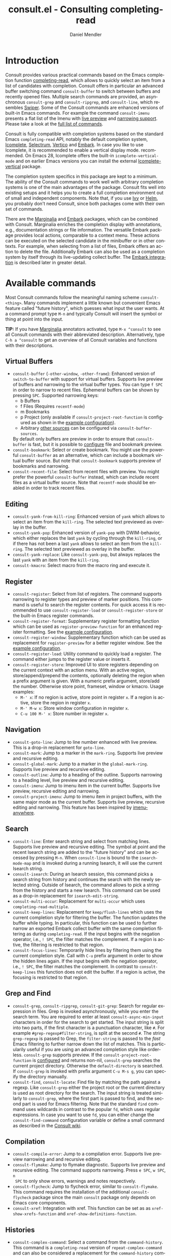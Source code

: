 #+title: consult.el - Consulting completing-read
#+author: Daniel Mendler
#+language: en
#+export_file_name: consult.texi
#+texinfo_dir_category: Emacs
#+texinfo_dir_title: Consult: (consult).
#+texinfo_dir_desc: Useful commands built on completing-read.

#+html: <a href="http://elpa.gnu.org/packages/consult.html"><img alt="GNU ELPA" src="https://elpa.gnu.org/packages/consult.svg"/></a>
#+html: <a href="http://elpa.gnu.org/devel/consult.html"><img alt="GNU-devel ELPA" src="https://elpa.gnu.org/devel/consult.svg"/></a>
#+html: <a href="https://melpa.org/#/consult"><img alt="MELPA" src="https://melpa.org/packages/consult-badge.svg"/></a>
#+html: <a href="https://stable.melpa.org/#/consult"><img alt="MELPA Stable" src="https://stable.melpa.org/packages/consult-badge.svg"/></a>

* Introduction
  :properties:
  :description: Why Consult?
  :end:
#+cindex: introduction

Consult provides various practical commands based on the Emacs completion
function [[https://www.gnu.org/software/emacs/manual/html_node/elisp/Minibuffer-Completion.html][completing-read]], which allows to quickly select an item from a list of
candidates with completion. Consult offers in particular an advanced buffer
switching command =consult-buffer= to switch between buffers and recently opened
files. Multiple search commands are provided, an asynchronous =consult-grep= and
=consult-ripgrep=, and =consult-line=, which resembles [[https://github.com/abo-abo/swiper#swiper][Swiper]]. Some of the
Consult commands are enhanced versions of built-in Emacs commands. For example
the command =consult-imenu= presents a flat list of the Imenu with [[#live-previews][live preview]]
and [[#narrowing-and-grouping][narrowing support]]. Please take a look at the [[#available-commands][full list of commands]].

Consult is fully compatible with completion systems based on the standard Emacs
=completing-read= API, notably the default completion system, [[https://www.gnu.org/software/emacs/manual/html_node/emacs/Icomplete.html][Icomplete]],
[[https://github.com/raxod502/selectrum][Selectrum]], [[https://github.com/minad/vertico][Vertico]] and [[https://github.com/oantolin/embark/][Embark]]. In case you like to use Icomplete, it is
recommended to enable a vertical display mode. recommended. On Emacs 28,
Icomplete offers the built-in =icomplete-vertical-mode= and on earlier Emacs
versions you can install the external [[https://github.com/oantolin/icomplete-vertical][Icomplete-vertical]] package.

The completion system specifics in this package are kept to a minimum. The
ability of the Consult commands to work well with arbitrary completion systems
is one of the main advantages of the package. Consult fits well into existing
setups and it helps you to create a full completion environment out of small and
independent components. Note that, if you use [[https://github.com/abo-abo/swiper#ivy][Ivy]] or [[https://github.com/emacs-helm/helm][Helm]], you probably don't
need Consult, since both packages come with their own set of commands.

There are the [[https://github.com/minad/marginalia/][Marginalia]] and [[https://github.com/oantolin/embark/][Embark]] packages, which can be combined with
Consult. Marginalia enriches the completion display with annotations, e.g.,
documentation strings or file information. The versatile Embark package provides
local actions, comparable to a context menu. These actions can be executed on
the selected candidate in the minibuffer or in other contexts. For example, when
selecting from a list of files, Embark offers an action to delete the file.
Additionally Embark can also be used as a completion system by itself through
its live-updating collect buffer. The [[#embark-integration][Embark integration]] is described later in
greater detail.

** Screenshots                                                     :noexport:

#+caption: consult-grep
[[https://github.com/minad/consult/blob/main/images/consult-grep.gif?raw=true]]
Fig. 1: Command =consult-git-grep=

#+caption: consult-imenu
[[https://github.com/minad/consult/blob/main/images/consult-imenu.png?raw=true]]
Fig. 2: Command =consult-imenu=

#+caption: consult-line
[[https://github.com/minad/consult/blob/main/images/consult-line.png?raw=true]]
Fig. 3: Command =consult-line=

* Available commands
  :properties:
  :custom_id: available-commands
  :description: Navigation, search, editing commands and more
  :end:
#+cindex: commands

Most Consult commands follow the meaningful naming scheme =consult-<thing>=.
Many commands implement a little known but convenient Emacs feature called
"future history", which guesses what input the user wants. At a command prompt
type =M-n= and typically Consult will insert the symbol or thing at point into
the input.

*TIP:* If you have [[https://github.com/minad/marginalia][Marginalia]] annotators activated, type =M-x ^consult= to see
all Consult commands with their abbreviated description. Alternatively, type
=C-h a ^consult= to get an overview of all Consult variables and functions with
their descriptions.

** Virtual Buffers
   :properties:
   :description: Buffers, bookmarks and recent files
   :end:
 #+cindex: virtual buffers

 #+findex: consult-buffer
 #+findex: consult-buffer-other-window
 #+findex: consult-buffer-other-frame
 #+findex: consult-recent-file
 #+findex: consult-bookmark
 - =consult-buffer= (=-other-window=, =-other-frame=): Enhanced version
   of =switch-to-buffer= with support for virtual buffers. Supports live preview
   of buffers and narrowing to the virtual buffer types. You can type =f SPC= in
   order to narrow to recent files. Ephemeral buffers can be shown by pressing
   =SPC=. Supported narrowing keys:
   - b Buffers
   - f Files (Requires =recentf-mode=)
   - m Bookmarks
   - p Project (only available if =consult-project-root-function= is
     configured as shown in the [[#use-package-example][example configuration]]).
   - Arbitrary [[#multiple-sources][other sources]] can be configured via =consult-buffer-sources=.
   By default only buffers are preview in order to ensure that =consult-buffer=
   is fast, but it is possible to [[#multiple-sources][configure]] file and bookmark preview.
 - =consult-bookmark=: Select or create bookmark. You might use the
   powerful =consult-buffer= as an alternative, which can include a bookmark
   virtual buffer source. But note that =consult-bookmark= supports preview of
   bookmarks and narrowing.
 - =consult-recent-file=: Select from recent files with preview.
   You might prefer the powerful =consult-buffer= instead, which can include
   recent files as a virtual buffer source. Note that =recentf-mode= should be
   enabled in order to track recent files.

** Editing
   :properties:
   :description: Commands useful for editing
   :end:
 #+cindex: editing

 #+findex: consult-yank-pop
 #+findex: consult-yank-from-kill-ring
 #+findex: consult-yank-replace
 #+findex: consult-kmacro
 - =consult-yank-from-kill-ring=: Enhanced version of =yank= which allows
   to select an item from the =kill-ring=. The selected text previewed as overlay
   in the buffer.
 - =consult-yank-pop=: Enhanced version of =yank-pop= with DWIM-behavior, which
   either replaces the last =yank= by cycling through the =kill-ring=, or if
   there has not been a last =yank= allows to select an item from the
   =kill-ring=. The selected text previewed as overlay in the buffer.
 - =consult-yank-replace=: Like =consult-yank-pop=, but always replaces the last
   =yank= with an item from the =kill-ring=.
 - =consult-kmacro=: Select macro from the macro ring and execute it.

** Register
   :properties:
   :description: Searching through registers and fast access
   :end:
 #+cindex: register

 #+findex: consult-register
 #+findex: consult-register-load
 #+findex: consult-register-store
 #+findex: consult-register-format
 #+findex: consult-register-window
 - =consult-register=: Select from list of registers. The command
   supports narrowing to register types and preview of marker positions. This
   command is useful to search the register contents. For quick access it is
   recommended to use =consult-register-load= or =consult-register-store= or the
   built-in Emacs register commands.
 - =consult-register-format=: Supplementary register formatting function which can be
   used as =register-preview-function= for an enhanced register formatting. See
   the [[#use-package-example][example configuration]].
 - =consult-register-window=: Supplementary function which can be used
   as replacement for =register-preview= for a better register window. See the
   [[#use-package-example][example configuration]].
 - =consult-register-load=: Utility command to quickly load a register.
   The command either jumps to the register value or inserts it.
 - =consult-register-store=: Improved UI to store registers depending on the current
   context with an action menu. With an active region, store/append/prepend the
   contents, optionally deleting the region when a prefix argument is given.
   With a numeric prefix argument, store/add the number. Otherwise store point,
   frameset, window or kmacro. Usage examples:
   * =M-' x=: If no region is active, store point in register =x=.
     If a region is active, store the region in register =x=.
   * =M-' M-w x=: Store window configuration in register =x=.
   * =C-u 100 M-' x=: Store number in register =x=.

** Navigation
   :properties:
   :description: Mark rings, outlines and imenu
   :end:
 #+cindex: navigation

 #+findex: consult-goto-line
 #+findex: consult-mark
 #+findex: consult-global-mark
 #+findex: consult-outline
 #+findex: consult-imenu
 #+findex: consult-project-imenu
 - =consult-goto-line=: Jump to line number enhanced with live preview.
   This is a drop-in replacement for =goto-line=.
 - =consult-mark=: Jump to a marker in the =mark-ring=. Supports live
   preview and recursive editing.
 - =consult-global-mark=: Jump to a marker in the =global-mark-ring=.
   Supports live preview and recursive editing.
 - =consult-outline=: Jump to a heading of the outline. Supports narrowing
   to a heading level, live preview and recursive editing.
 - =consult-imenu=: Jump to imenu item in the current buffer. Supports
   live preview, recursive editing and narrowing.
 - =consult-project-imenu=: Jump to imenu item in project buffers, with
   the same major mode as the current buffer. Supports live preview,
   recursive editing and narrowing. This feature has been inspired by
   [[https://github.com/vspinu/imenu-anywhere][imenu-anywhere]].

** Search
   :properties:
   :description: Line search, grep and file search
   :end:
 #+cindex: search

 #+findex: consult-line
 #+findex: consult-multi-occur
 #+findex: consult-keep-lines
 #+findex: consult-focus-lines
 #+findex: consult-isearch
 - =consult-line=: Enter search string and select from matching lines.
   Supports live preview and recursive editing. The symbol at point and the
   recent Isearch string are added to the "future history" and can be accessed
   by pressing =M-n=. When =consult-line= is bound to the =isearch-mode-map= and
   is invoked during a running Isearch, it will use the current Isearch string.
 - =consult-isearch=: During an Isearch session, this command picks a
   search string from history and continues the search with the newly selected
   string. Outside of Isearch, the command allows to pick a string from the
   history and starts a new Isearch. This command can be used as a drop-in
   replacement for =isearch-edit-string=.
 - =consult-multi-occur=: Replacement for =multi-occur= which uses
   =completing-read-multiple=.
 - =consult-keep-lines=: Replacement for =keep/flush-lines=
   which uses the current completion style for filtering the buffer. The
   function updates the buffer while typing. In particular, this function can be
   used to further narrow an exported Embark collect buffer with the same
   completion filtering as during =completing-read=. If the input begins with
   the negation operator, i.e., ~! SPC~, the filter matches the complement. If a
   region is active, the filtering is restricted to that region.
 - =consult-focus-lines=: Temporarily hide lines by filtering them using the current
   completion style. Call with =C-u= prefix argument in order to show the hidden
   lines again. If the input begins with the negation operator, i.e., ~! SPC~,
   the filter matches the complement. In contrast to =consult-keep-lines= this
   function does not edit the buffer. If a region is active, the focusing is
   restricted to that region.

** Grep and Find
   :properties:
   :description: Searching through the filesystem
   :end:
 #+cindex: grep
 #+cindex: find
 #+cindex: locate

 #+findex: consult-grep
 #+findex: consult-ripgrep
 #+findex: consult-git-grep
 #+findex: consult-find
 #+findex: consult-locate
 - =consult-grep=, =consult-ripgrep=, =consult-git-grep=: Search for
   regular expression in files. Grep is invoked asynchronously, while you enter
   the search term. You are required to enter at least =consult-async-min-input=
   characters in order for the search to get started. The input string is split
   into two parts, if the first character is a punctuation character, like =#=.
   For example =#grep-regexp#filter-string=, is split at the second =#=. The
   string =grep-regexp= is passed to Grep, the =filter-string= is passed to the
   /fast/ Emacs filtering to further narrow down the list of matches. This is
   particularily useful if you are using an advanced completion style like
   orderless. =consult-grep= supports preview. If the
   =consult-project-root-function= is [[#use-package-example][configured]] and returns non-nil,
   =consult-grep= searches the current project directory. Otherwise the
   =default-directory= is searched. If =consult-grep= is invoked with prefix
   argument =C-u M-s g=, you can specify the directory manually.
 - =consult-find=, =consult-locate=: Find file by
   matching the path against a regexp. Like =consult-grep= either the project
   root or the current directory is used as root directory for the search. The
   input string is treated similarly to =consult-grep=, where the first part is
   passed to find, and the second part is used for Emacs filtering. Note that
   the standard =find= command uses wildcards in contrast to the popular =fd=,
   which uses regular expressions. In case you want to use =fd=, you can either
   change the =consult-find-command= configuration variable or define a small
   command as described in the [[https://github.com/minad/consult/wiki][Consult wiki]].

** Compilation
   :properties:
   :description: Jumping to references and compilation errors
   :end:
  #+cindex: compilation errors

 #+findex: consult-compile-error
 #+findex: consult-flymake
 #+findex: consult-flycheck
 #+findex: consult-xref
 - =consult-compile-error=: Jump to a compilation error. Supports live preview
   narrowing and and recursive editing.
 - =consult-flymake=: Jump to flymake diagnostic. Supports live preview and
   recursive editing. The command supports narrowing. Press =e SPC=, =w SPC=, =n
   SPC= to only show errors, warnings and notes respectively.
 - =consult-flycheck=: Jump to flycheck error, similar to =consult-flymake=.
   This command requires the installation of the additional =consult-flycheck=
   package since the main =consult= package only depends on Emacs core
   components.
 - =consult-xref=: Integration with xref. This function can be set as
   as =xref-show-xrefs-function= and =xref-show-definitions-function=.

** Histories
   :properties:
   :description: Navigating histories
   :end:
 #+cindex: history

 #+findex: consult-complex-command
 #+findex: consult-history
 - =consult-complex-command=: Select a command from the
   =command-history=. This command is a =completing-read= version of
   =repeat-complex-command= and can also be considered a replacement for
   the =command-history= command from chistory.el.
 - =consult-history=: Insert a string from the current buffer history.
   This command can be invoked from the minibuffer. In that case the
   history stored in the =minibuffer-history-variable= is used.

** Modes
   :properties:
   :description: Toggling minor modes and executing commands
   :end:
 #+cindex: minor mode
 #+cindex: major mode

 #+findex: consult-minor-mode-menu
 #+findex: consult-mode-command
 - =consult-minor-mode-menu=: Enable/disable minor mode. Supports
   narrowing to on/off/local/global modes by pressing =i/o/l/g SPC=
   respectively.
 - =consult-mode-command=: Run a command from the currently active minor
   or major modes. Supports narrowing to local-minor/global-minor/major
   mode via the keys =l/g/m=.

** Org Mode
   :properties:
   :description: Org-specific commands
   :end:

 #+findex: consult-org-heading
 #+findex: consult-org-agenda
 - =consult-org-heading=: Similar to =consult-outline=, for Org
   buffers. Supports narrowing by heading level, priority and TODO
   state, as well as live preview and recursive editing.
 - =consult-org-agenda=: Jump to an agenda heading. Supports
   narrowing by heading level, priority and TODO state, as well as
   live preview and recursive editing.

** Miscellaneous
   :properties:
   :description: Various other useful commands
   :end:

 #+findex: consult-apropos
 #+findex: consult-file-externally
 #+findex: consult-completion-in-region
 #+findex: consult-theme
 #+findex: consult-man
 #+findex: consult-preview-at-point
 #+findex: consult-preview-at-point-mode
 - =consult-apropos=: Replacement for =apropos= with completion.
 - =consult-man=: Find Unix man page, via Unix =apropos= or =man -k=.
   The selected man page is opened using the Emacs =man= command.
 - =consult-file-externally=: Select a file and open it externally,
   e.g. using =xdg-open= on Linux.
 - =consult-completion-in-region=: Function which can be used as
   =completion-in-region-function=. This way, the minibuffer completion UI will
   be used for =completion-at-point=. This function is particularily useful in
   combination with Vertico or Icomplete, since these UIs do not provide their
   own =completion-in-region-function=. Selectrum already comes with its own
   function, which is similar to =consult-completion-in-region=. However you may
   not want to transfer the completion at point into the minibuffer and prefer
   to see the completions directly in the buffer as a small popup. In that case
   you can either use the [[https://github.com/minad/corfu][Corfu]] or the [[https://github.com/company-mode/company-mode][Company]] package.
 - =consult-theme=: Select a theme and disable all currently enabled
   themes. Supports live preview of the theme while scrolling through the
   candidates.
 - =consult-preview-at-point= and =consult-preview-at-point-mode=: Command and
   minor mode which allows preview at point in the =*Completions*= buffer. This
   is mainly relevant if you use the default =*Completions*= UI or if you want
   to enable preview in Embark Collect buffers.

* Special features
  :properties:
  :description: Enhancements over built-in `completing-read'
  :end:

 Consult enhances =completing-read= with live previews of candidates, additional
 narrowing capabilities to candidate groups and asynchronously generated
 candidate lists. This functionality is provided by the internal =consult--read=
 function, which is used by most Consult commands. The =consult--read= function
 is a thin wrapper around =completing-read=. In order to support multiple
 candidate sources there exists the high-level function =consult--multi=. The
 architecture of Consult allows it to work with different completion systems in
 the backend, while still offering advanced features.

** Live previews
   :properties:
   :description: Preview the currently selected candidate
   :custom_id: live-previews
   :end:
 #+cindex: preview

 Some Consult commands support live previews. For example when you scroll
 through the items of =consult-line=, the buffer will scroll to the
 corresponding position. It is possible to jump back and forth between the
 minibuffer and the buffer to perform recursive editing while the search is
 ongoing.

 Previews are enabled by default but can be disabled via the
 =consult-preview-key= variable. Furthermore it is possible to specify
 keybindings which trigger the preview manually as shown in the [[#use-package-example][example
 configuration]]. The default setting of =consult-preview-key= is =any= which
 means that the preview will be triggered /immediately/ on any keypress when the
 selected candidate changes. Each command can be configured individually with
 its own =:preview-key=. The preview key can be configured to be:

 - Automatic and immediate =any=
 - Automatic and delayed =(:debounce 0.5 any)=
 - Manual and immediate =(kbd "M-.")=
 - Manual and delayed =(list :debounce 0.5 (kbd "M-."))=
 - Disabled =nil=

 A safe recommendation is to leave automatic immediate previews enabled in
 general and disable the automatic preview only for commands, where the preview
 may be expensive due to file loading.

 #+begin_src emacs-lisp
   (consult-customize
    consult-ripgrep consult-git-grep consult-grep
    consult-bookmark consult-recent-file consult-xref
    consult--source-file consult--source-project-file consult--source-bookmark
    :preview-key (kbd "M-."))
 #+end_src

 In this case one may wonder what the difference is between using an Embark
 action on the current candidate in comparison to a manually triggered preview.
 The main difference is that the files opened by manual preview are closed again
 after the completion session. Furthermore during preview some functionality is
 disabled to improve the performance, see for example
 =consult-preview-excluded-hooks=. Files larger than =consult-preview-raw-size=
 are previewed literally without syntax highlighting and without changing the
 major mode.

 Delaying the preview is particularily useful for =consult-theme=, since the theme
 preview is a little bit slow. The delay can result in a smoother UI.

 #+begin_src emacs-lisp
   ;; Preview on any key press, but delay 0.5s
   (consult-customize consult-theme :preview-key '(:debounce 0.5 any))
   ;; Preview immediately on M-., on up/down after 0.5s, on any other key after 1s
   (consult-customize consult-theme
                      :preview-key
                      (list (kbd "M-.")
                            :debounce 0.5 (kbd "<up>") (kbd "<down>")
                            :debounce 1 any))
 #+end_src

** Narrowing and grouping
   :properties:
   :description: Restricting the completion to a candidate group
   :custom_id: narrowing-and-grouping
   :end:
 #+cindex: narrowing

 Consult has special support for candidate groups which are separated by
 separator lines with titles if supported by the completion system. As of now,
 Selectrum, Vertico and [[https://github.com/oantolin/icomplete-vertical][Icomplete-vertical]] provide support. This functionality
 is useful if the list of candidates consists of candidates of multiple types or
 candidates from [[#multiple-sources][multiple sources]], like the =consult-buffer= command, which
 shows both buffers and recently opened files. Note that the group titles can be
 disabled by setting the =:group= property of the corresponding command to using
 the =consult-customize= macro.

 By entering a narrowing prefix or by pressing a narrowing key it is possible to
 restrict the completion candidates to a certain candidate group. When you use
 the =consult-buffer= command, you can enter the prefix =b SPC= and the list of
 candidates will be restricted to buffers only. If you press =DEL= afterwards,
 the full candidate list will be shown again. Furthermore a narrowing prefix key
 and a widening key can be configured which can be pressed to achieve the same
 effect, see the configuration variables =consult-narrow-key= and
 =consult-widen-key=.

 After pressing =consult-narrow-key=, the possible narrowing keys can be shown
 by pressing =C-h=. When pressing =C-h= after some prefix key, the
 =prefix-help-command= is invoked, which shows the keybinding help window by
 default. As a more compact alternative, there is the =consult-narrow-help=
 command which can be bound to a key, for example =?= or =C-h= in the
 =consult-narrow-map=, as shown in the [[#use-package-example][example configuration]]. If [[https://github.com/justbur/emacs-which-key][which-key]] is
 installed, the narrowing keys are automatically shown in the which-key window
 after pressing the =consult-narrow-key=.

** Asynchronous search
   :properties:
   :description: Filtering asynchronously generated candidate lists
   :end:
 #+cindex: asynchronous search

 Consult has support for asynchronous generation of candidate lists. This
 feature is used for search commands like =consult-grep=, where the list of
 matches is generated dynamically while the user is typing a grep regular
 expression. The grep process is executed in the background. When modifying the
 grep regular expression, the background process is terminated and a new process
 is started with the modified regular expression.

 The matches, which have been found, can then be narrowed using the installed
 Emacs completion-style. This can be powerful if you are using for example the
 =orderless= completion style.

 This two-level filtering is possible by splitting the input string. Part of the
 input string is treated as input to grep and part of the input is used for
 filtering. There are multiple splitting styles available, configured in
 ~consult-async-split-styles-alist~: =space=, =comma=, =semicolon= and =perl=.
 The default splitting style is configured with the variable
 ~consult-async-split-style~.

 With the =space=, =comma= and =semicolon= splitting styles, the first word
 before the space/comma/semicolon is passed to grep, the remaining string is
 used for filtering.

 The =perl= splitting style splits the input string at a punctuation character,
 using a similar syntax as Perl regular expressions.

 Examples:

 - =#defun=: Search for "defun" using grep.
 - =#defun#consult=: Search for "defun" using grep, filter with the word
   "consult".
 - =/defun/consult=: It is also possible to use other punctuation
   characters.
 - =#to#=: Force searching for "to" using grep, since the grep pattern
   must be longer than =consult-async-min-input= characters by default.
 - =#defun -- --invert-match#=: Pass argument =--invert-match= to grep.

 Asynchronous processes like =find= and =grep= create an error log buffer
 =_*consult-async*= (note the leading space), which is useful for
 troubleshooting. The prompt has a small indicator showing the process status:

 - =:= the usual prompt colon, before input is provided.
 - =*= with warning face, the process is running.
 - =:= with success face, success, process exited with an error code of zero.
 - =!= with error face, failure, process exited with a nonzero error code.
 - =;= with error face, interrupted, for example if more input is provided.

** Multiple sources
   :properties:
   :description: Combining candidates from different sources
   :custom_id: multiple-sources
   :end:
  #+cindex: multiple sources

  Consult allows combining multiple synchronous candidate sources. This feature
  is used by the =consult-buffer= command to present buffer-like candidates in a
  single menu for quick access. By default =consult-buffer= includes buffers,
  bookmarks, recent files and project-specific buffers and files. It is possible
  to configure the list of sources via the =consult-buffer-sources= variable.
  Arbitrary custom sources can be defined.

  As an example, the bookmark source is defined as follows:

  #+begin_src emacs-lisp
  (defvar consult--source-bookmark
    `(:name     "Bookmark"
      :narrow   ?m
      :category bookmark
      :face     consult-bookmark
      :history  bookmark-history
      :items    ,#'bookmark-all-names
      :action   ,#'consult--bookmark-action))
  #+end_src

  Required source fields:
  - =:category= Completion category.
  - =:items= List of strings to select from or function returning list of strings.

  Optional source fields:
  - =:name= Name of the source, used for narrowing, group titles and annotations.
  - =:narrow= Narrowing character or =(character . string)= pair.
  - =:preview-key= Preview key or keys which trigger preview.
  - =:enabled= Function which must return t if the source is enabled.
  - =:hidden= When t candidates of this source are hidden by default.
  - =:face= Face used for highlighting the candidates.
  - =:annotate= Annotation function called for each candidate, returns string.
  - =:history= Name of history variable to add selected candidate.
  - =:default= Must be t if the first item of the source is the default value.
  - =:action= Action function called with the selected candidate.
  - =:state= State constructor for the source, must return the state function.
  - Other source fields can be added specifically to the use case.

  The =:state= and =:action= fields of the sources deserve a longer explanation.
  The =:action= function takes a single argument and is only called after
  selection with the selected candidate, if the selection has not been aborted.
  This functionality is provided for convenience and easy definition of sources.
  The =:state= field is more complicated and general. The =:state= function is a
  constructor function without arguments, which can perform some setup
  necessary for the preview. It must return a closure with two arguments: The
  first argument is the candidate string, the second argument is the restore
  flag. The state function is called during preview, if a preview key has been
  pressed, with the selected candidate or nil and the restore argument being
  nil. Furthermore the state function is always called after selection with the
  selected candidate or nil. The state function is called with nil for the
  candidate if for example the selection process has been aborted or if the
  original preview state should be restored during preview. The restore flag is
  t for the final call. The final call happens even if preview is disabled. For
  this reason you can also use the final call to the state function in a similar
  way as =:action=. You probably only want to specify both =:state= and
  =:action= if =:state= is purely responsible for preview and =:action= is then
  responsible for the real action after selection.

  In order to avoid slowness, =consult-buffer= only preview buffers by default.
  Loading recent files, bookmarks or views can result in expensive operations.
  However it is possible to configure the bookmark and file sources to also
  perform preview.

  #+begin_src emacs-lisp
    (consult-customize
     consult--source-file consult--source-project-file consult--source-bookmark
     :preview-key (kbd "M-."))
  #+end_src

  Sources can be added directly to the =consult-buffer-source= list for
  convenience. For example views can be added to the list of virtual buffers
  from a library like https://github.com/minad/bookmark-view/.

  #+begin_src emacs-lisp
  ;; Configure new bookmark-view source
  (add-to-list 'consult-buffer-sources
                (list :name     "View"
                      :narrow   ?v
                      :category 'bookmark
                      :face     'font-lock-keyword-face
                      :history  'bookmark-view-history
                      :action   #'consult--bookmark-jump
                      :items    #'bookmark-view-names)
                'append)

  ;; Modify bookmark source, such that views are hidden
  (setq consult--source-bookmark
        (plist-put
         consult--source-bookmark :items
         (lambda ()
           (bookmark-maybe-load-default-file)
           (mapcar #'car
                   (seq-remove (lambda (x)
                                 (eq #'bookmark-view-handler
                                     (alist-get 'handler (cdr x))))
                               bookmark-alist)))))
  #+end_src

  Other useful sources allow the creation of terminal and eshell
  buffers if they do not exist yet.

  #+begin_src emacs-lisp
  (defun mode-buffer-exists-p (mode)
    (seq-some (lambda (buf)
                (provided-mode-derived-p
                 (buffer-local-value 'major-mode buf)
                 mode))
              (buffer-list)))

  (defvar eshell-source
    `(:category 'consult-new
      :face     'font-lock-constant-face
      :action   ,(lambda (_) (eshell))
      :items
      ,(lambda ()
         (unless (mode-buffer-exists-p 'eshell-mode)
           '("*eshell* (new)")))))

  (defvar term-source
    `(:category 'consult-new
      :face     'font-lock-constant-face
      :action
      ,(lambda (_)
         (ansi-term (or (getenv "SHELL") "/bin/sh")))
      :items
      ,(lambda ()
         (unless (mode-buffer-exists-p 'term-mode)
           '("*ansi-term* (new)")))))

  (add-to-list 'consult-buffer-sources 'eshell-source 'append)
  (add-to-list 'consult-buffer-sources 'term-source 'append)
  #+end_src

  For more details, see the documentation of =consult-buffer= and of the
  internal =consult--multi= API. The =consult--multi= function can be used to
  create new multi-source commands, but is part of the internal API as of now,
  since some details may still change.

** Embark integration
   :properties:
   :description: Actions, Grep/Occur-buffer export
   :custom_id: embark-integration
   :end:
 #+cindex: embark

 *NOTE*: Install the =embark-consult= package from MELPA, which provides
 Consult-specific Embark actions and the Occur buffer export.

 Embark is a versatile package which offers context dependent actions,
 comparable to a context menu. See the [[https://github.com/oantolin/embark][Embark manual]] for an extensive
 description of its capabilities.

 Actions are commands which can operate on the currently selected candidate (or
 target in Embark terminology). When completing files, for example the
 =delete-file= command is offered. Embark also allows to to execute arbitrary
 commands on the currently selected candidate via =M-x=.

 Furthermore Embark provides the =embark-collect-snapshot= command, which
 collects candidates and presents them in an Embark collect buffer, where
 further actions can be applied to them. A related feature is the
 =embark-export= command, which allows to export candidate lists to a buffer of
 a special type. For example in the case of file completion, a Dired buffer is
 opened.

 In the context of Consult, particularily exciting is the possibility to export
 the matching lines from =consult-line=, =consult-outline=, =consult-mark= and
 =consult-global-mark=. The matching lines are exported to an Occur buffer where
 they can be edited via the =occur-edit-mode= (press key =e=). Similarily,
 Embark supports exporting the matches found by =consult-grep=,
 =consult-ripgrep= and =consult-git-grep= to a Grep buffer, where the matches
 across files can be edited, if the [[https://github.com/mhayashi1120/Emacs-wgrep][wgrep]] package is installed. The two
 workflows are symmetric.

 + =consult-line= -> =embark-export= to =occur-mode= buffer
   -> =occur-edit-mode= for editing of matches in buffer.
 + =consult-grep= -> =embark-export= to =grep-mode= buffer
   -> =wgrep= for editing of all matches.

* Configuration
  :properties:
  :description: Example configuration and customization variables
  :end:

Consult can be installed from [[http://elpa.gnu.org/packages/consult.html][ELPA]] or [[https://melpa.org/#/consult][MELPA]] via the Emacs built-in package
manager. Alternatively it can be directly installed from the development
repository via other non-standard package managers.

There is the [[https://github.com/minad/consult/wiki][Consult wiki]], where additional configuration examples can be
contributed.

*IMPORTANT:* It is strongly recommended that you enable [[https://www.gnu.org/software/emacs/manual/html_node/elisp/Lexical-Binding.html][lexical binding]] in your
configuration. Consult uses a functional programming style, relying on lambdas
and lexical closures. For this reason many Consult-related snippets require
lexical binding.

** Use-package example
 :properties:
 :description: Configuration example based on use-package
 :custom_id: use-package-example
 :end:
 #+cindex: use-package

It is recommended to manage package configurations with the =use-package= macro.
The Consult package only provides commands and does not add any keybindings or
modes. Therefore the package is non-intrusive but requires a little setup
effort. In order to use the Consult commands, it is advised to add keybindings
for commands which are accessed often. Rarely used commands can be invoked via
=M-x=. Feel free to only bind the commands you consider useful to your workflow.

*NOTE:* There is the [[https://github.com/minad/consult/wiki][Consult wiki]], where additional configuration examples can be
contributed.

 #+begin_src emacs-lisp
   ;; Example configuration for Consult
   (use-package consult
     ;; Replace bindings. Lazily loaded due by `use-package'.
     :bind (;; C-c bindings (mode-specific-map)
            ("C-c h" . consult-history)
            ("C-c m" . consult-mode-command)
            ("C-c b" . consult-bookmark)
            ("C-c k" . consult-kmacro)
            ;; C-x bindings (ctl-x-map)
            ("C-x M-:" . consult-complex-command)     ;; orig. repeat-complex-command
            ("C-x b" . consult-buffer)                ;; orig. switch-to-buffer
            ("C-x 4 b" . consult-buffer-other-window) ;; orig. switch-to-buffer-other-window
            ("C-x 5 b" . consult-buffer-other-frame)  ;; orig. switch-to-buffer-other-frame
            ;; Custom M-# bindings for fast register access
            ("M-#" . consult-register-load)
            ("M-'" . consult-register-store)          ;; orig. abbrev-prefix-mark (unrelated)
            ("C-M-#" . consult-register)
            ;; Other custom bindings
            ("M-y" . consult-yank-pop)                ;; orig. yank-pop
            ("<help> a" . consult-apropos)            ;; orig. apropos-command
            ;; M-g bindings (goto-map)
            ("M-g e" . consult-compile-error)
            ("M-g f" . consult-flymake)               ;; Alternative: consult-flycheck
            ("M-g g" . consult-goto-line)             ;; orig. goto-line
            ("M-g M-g" . consult-goto-line)           ;; orig. goto-line
            ("M-g o" . consult-outline)               ;; Alternative: consult-org-heading
            ("M-g m" . consult-mark)
            ("M-g k" . consult-global-mark)
            ("M-g i" . consult-imenu)
            ("M-g I" . consult-project-imenu)
            ;; M-s bindings (search-map)
            ("M-s f" . consult-find)
            ("M-s L" . consult-locate)
            ("M-s g" . consult-grep)
            ("M-s G" . consult-git-grep)
            ("M-s r" . consult-ripgrep)
            ("M-s l" . consult-line)
            ("M-s m" . consult-multi-occur)
            ("M-s k" . consult-keep-lines)
            ("M-s u" . consult-focus-lines)
            ;; Isearch integration
            ("M-s e" . consult-isearch)
            :map isearch-mode-map
            ("M-e" . consult-isearch)                 ;; orig. isearch-edit-string
            ("M-s e" . consult-isearch)               ;; orig. isearch-edit-string
            ("M-s l" . consult-line))                 ;; needed by consult-line to detect isearch

     ;; Enable automatic preview at point in the *Completions* buffer.
     ;; This is relevant when you use the default completion UI,
     ;; and not necessary for Selectrum, Vertico etc.
     :hook (completion-list-mode . consult-preview-at-point-mode)

     ;; The :init configuration is always executed (Not lazy)
     :init

     ;; Optionally configure the register formatting. This improves the register
     ;; preview for `consult-register', `consult-register-load',
     ;; `consult-register-store' and the Emacs built-ins.
     (setq register-preview-delay 0
           register-preview-function #'consult-register-format)

     ;; Optionally tweak the register preview window.
     ;; This adds thin lines, sorting and hides the mode line of the window.
     (advice-add #'register-preview :override #'consult-register-window)

     ;; Use Consult to select xref locations with preview
     (setq xref-show-xrefs-function #'consult-xref
           xref-show-definitions-function #'consult-xref)

     ;; Configure other variables and modes in the :config section,
     ;; after lazily loading the package.
     :config

     ;; Optionally configure preview. The default value
     ;; is 'any, such that any key triggers the preview.
     ;; (setq consult-preview-key 'any)
     ;; (setq consult-preview-key (kbd "M-."))
     ;; (setq consult-preview-key (list (kbd "<S-down>") (kbd "<S-up>")))
     ;; For some commands and buffer sources it is useful to configure the
     ;; :preview-key on a per-command basis using the `consult-customize' macro.
     (consult-customize
      consult-theme
      :preview-key '(:debounce 0.2 any)
      consult-ripgrep consult-git-grep consult-grep
      consult-bookmark consult-recent-file consult-xref
      consult--source-file consult--source-project-file consult--source-bookmark
      :preview-key (kbd "M-."))

     ;; Optionally configure the narrowing key.
     ;; Both < and C-+ work reasonably well.
     (setq consult-narrow-key "<") ;; (kbd "C-+")

     ;; Optionally make narrowing help available in the minibuffer.
     ;; You may want to use `embark-prefix-help-command' or which-key instead.
     ;; (define-key consult-narrow-map (vconcat consult-narrow-key "?") #'consult-narrow-help)

     ;; Optionally configure a function which returns the project root directory.
     ;; There are multiple reasonable alternatives to chose from.
     ;;;; 1. project.el (project-roots)
     (setq consult-project-root-function
           (lambda ()
             (when-let (project (project-current))
               (car (project-roots project)))))
     ;;;; 2. projectile.el (projectile-project-root)
     ;; (autoload 'projectile-project-root "projectile")
     ;; (setq consult-project-root-function #'projectile-project-root)
     ;;;; 3. vc.el (vc-root-dir)
     ;; (setq consult-project-root-function #'vc-root-dir)
     ;;;; 4. locate-dominating-file
     ;; (setq consult-project-root-function (lambda () (locate-dominating-file "." ".git")))
   )
 #+end_src

** Custom variables
 :properties:
 :description: Short description of all customization settings
 :end:
 #+cindex: customization

 *TIP:* If you have [[https://github.com/minad/marginalia][Marginalia]] installed, type =M-x customize-variable RET
 ^consult= to see all Consult-specific customizable variables with their current
 values and abbreviated description. Alternatively, type =C-h a ^consult= to get
 an overview of all Consult variables and functions with their descriptions.

 | Variable                         | Default          | Description                                           |
 |----------------------------------+------------------+-------------------------------------------------------|
 | consult-after-jump-hook          | '(recenter)      | Functions to call after jumping to a location         |
 | consult-async-input-debounce     | 0.25             | Input debounce for asynchronous commands              |
 | consult-async-input-throttle     | 0.5              | Input throttle for asynchronous commands              |
 | consult-async-min-input          | 3                | Minimum numbers of letters needed for async process   |
 | consult-async-refresh-delay      | 0.25             | Refresh delay for asynchronous commands               |
 | consult-async-split-style        | 'perl            | Splitting style used for async commands               |
 | consult-async-split-styles-alist | ...              | Availabla splitting styles used for async commands    |
 | consult-bookmark-narrow          | ...              | Narrowing configuration for =consult-bookmark=        |
 | consult-buffer-filter            | ...              | Filter for =consult-buffer=                           |
 | consult-buffer-sources           | ...              | List of virtual buffer sources                        |
 | consult-find-command             | "find ..."       | Command line arguments for find                       |
 | consult-fontify-max-size         | 1048576          | Buffers larger than this limit are not fontified      |
 | consult-fontify-preserve         | t                | Preserve fontification for line-based commands.       |
 | consult-git-grep-command         | '(...)           | Command line arguments for git-grep                   |
 | consult-goto-line-numbers        | t                | Show line numbers for =consult-goto-line=             |
 | consult-grep-max-colums          | 250              | Maximal number of columns of the matching lines       |
 | consult-grep-command             | "grep ..."       | Command line arguments for grep                       |
 | consult-imenu-config             | ...              | Mode-specific configuration for =consult-imenu=       |
 | consult-line-numbers-widen       | t                | Show absolute line numbers when narrowing is active.  |
 | consult-line-point-placement     | 'match-beginning | Placement of the point used by =consult-line=         |
 | consult-line-start-from-top      | nil              | Start the =consult-line= search from the top          |
 | consult-locate-command           | "locate ..."     | Command line arguments for locate                     |
 | consult-mode-command-filter      | ...              | Filter for =consult-mode-command=                     |
 | consult-mode-histories           | ...              | Mode-specific history variables                       |
 | consult-narrow-key               | nil              | Narrowing prefix key during completion                |
 | consult-preview-key              | 'any             | Keys which triggers preview                           |
 | consult-preview-excluded-hooks   | ...              | List of =find-file= hooks to avoid during preview     |
 | consult-preview-max-count        | 10               | Maximum number of files to keep open during preview   |
 | consult-preview-max-size         | 10485760         | Files larger than this size are not previewed         |
 | consult-preview-raw-size         | 102400           | Files larger than this size are previewed in raw form |
 | consult-project-root-function    | nil              | Function which returns current project root           |
 | consult-register-narrow          | ...              | Narrowing configuration for =consult-register=        |
 | consult-ripgrep-command          | "rg ..."         | Command line arguments for ripgrep                    |
 | consult-themes                   | nil              | List of themes to be presented for selection          |
 | consult-widen-key                | nil              | Widening key during completion                        |

** Fine-tuning of individual commands
 :properties:
 :alt_title: Fine-tuning
 :description: Fine-grained configuration for special requirements
 :end:

 *NOTE:* Consult allows fine-grained customization of individual commands. This
 configuration feature is made available for experienced users with special
 requirements.

 Commands and buffer sources allow flexible, individual customization by using
 the =consult-customize= macro. You can override any option passed to the
 internal =consult--read= API. The [[https://github.com/minad/consult/wiki][Consult wiki]] already contains a few useful
 configuration examples. Note that since =consult--read= is part of the internal
 API, options could be removed, replaced or renamed in future versions of the
 package.

 Useful options are:
 - =:prompt= set the prompt string
 - =:preview-key= set the preview key, default is =consult-preview-key=
 - =:initial= set the initial input
 - =:default= set the default value
 - =:history= set the history variable symbol
 - =:add-history= add items to the future history, for example symbol at point
 - =:sort= enable or disable sorting
 - =:group= set to nil to disable candidate grouping and titles.
 - =:inherit-input-method= set to non-nil to inherit the input method.

 #+begin_src emacs-lisp
   (consult-customize
    ;; Disable preview for `consult-theme' completely.
    consult-theme :preview-key nil
    ;; Set preview for `consult-buffer' to key `M-.'
    consult-buffer :preview-key (kbd "M-.")
    ;; For `consult-line' change the prompt and specify multiple preview keybindings.
    ;; Note that you should bind <S-up> and <S-down> in the
    ;; `minibuffer-local-completion-map', `selectrum-minibuffer-map' or
    ;; `vertico-map' to the commands which select the previous or next candidate.
    consult-line :prompt "Search: "
    :preview-key (list (kbd "<S-down>") (kbd "<S-up>")))
 #+end_src

 Generally it is possible to modify commands for your individual needs by the
 following techniques:

 1. Use =consult-customize= in order to change the command or source settings.
 2. Create your own wrapper function which passes modified arguments to the Consult functions.
 3. Create your own buffer [[#multiple-sources][multi sources]] for =consult-buffer=.
 4. Create advices to modify some internal behavior.
 5. Write or propose a patch.

* Recommended packages
  :properties:
  :description: Related packages recommended for installation
  :end:

It is highly recommended to install the following package combination:

- consult: This package
- [[https://github.com/raxod502/selectrum][selectrum]], [[https://github.com/minad/vertico][vertico]] or [[https://github.com/oantolin/icomplete-vertical][icomplete-vertical]]: Vertical completion systems
  (Icomplete-vertical is only needed for Emacs 27, built-in on Emacs 28)
- [[https://github.com/minad/marginalia][marginalia]]: Annotations for the completion candidates
- [[https://github.com/oantolin/embark][embark and embark-consult]]: Action commands, which can act on the completion candidates
- [[https://github.com/oantolin/orderless][orderless]]: Completion style which offers flexible candidate filtering

There exist a few packages which integrate Consult with special programs or with
other packages in the Emacs ecosystem. You may want to install some of them
depending on your personal preferences.

- [[https://github.com/minad/consult-flycheck][consult-flycheck]]: Provides the =consult-flycheck= command.
- [[https://github.com/gagbo/consult-lsp][consult-lsp]]: Integration with [[https://github.com/emacs-lsp/lsp-mode][LSP-Mode]] (Language Server Protocol).
- [[https://codeberg.org/jao/consult-notmuch][consult-notmuch]]: Access the [[https://notmuchmail.org/][Notmuch]] email system using Consult.
- [[https://codeberg.org/jao/consult-recoll][consult-recoll]]: Access the [[https://www.lesbonscomptes.com/recoll/][Recoll]] desktop full-text search using Consult.
- [[https://codeberg.org/jao/espotify][consult-spotify]]: Access the Spotify API and control your local music player.
- [[https://github.com/minad/affe][affe]]: Asynchronous Fuzzy Finder for Emacs (uses Consult under the hood).

Not directly related to Consult, but maybe still of interest are the following
packages. These packages should work well with Consult, follow a similar spirit or
offer functionality based on ~completing-read~.

- [[https://github.com/minad/corfu][corfu]], [[https://github.com/company-mode/company-mode][company]]: Completion systems for =completion-at-point= using small popups.
- [[https://github.com/minad/bookmark-view][bookmark-view]]: Store window configuration as bookmarks, possible integration with =consult-buffer=.
- [[https://github.com/d12frosted/flyspell-correct][flyspell-correct]]: Apply spelling corrections by selecting via =completing-read=.
- [[https://github.com/mhayashi1120/Emacs-wgrep][wgrep]]: Editing of grep buffers, can be used together with =consult-grep= via =embark-export=.
- [[https://github.com/raxod502/prescient.el][prescient]]: Sorts completion candidates according to frecency
  (Selectrum-specific, Orderless is recommended instead).

Note that all packages are independent and can potentially be exchanged with
alternative components, since there exist no hard dependencies. Furthermore it
is possible to get started with only default completion and Consult and add more
components later to the mix. For example Embark can be omitted if action support
is not desired.

The Selectrum repository provides a [[https://github.com/raxod502/selectrum/tree/master/test][set of scripts]] which allow experimenting
with multiple package combinations including various completion systems and
Consult. After cloning the repository, the scripts can be executed with =cd
selectrum/test; ./run.sh <package-combo.el>=. The scripts do not modify your
existing Emacs configuration, but create a separate Emacs configuration in
=/tmp=.

* Bug reports
  :properties:
  :description: How to create reproducible bug reports
  :end:

If you find a bug or suspect that there is a problem with Consult, please carry
out the following steps:

1. Check first that *all the relevant packages are updated to the newest version*.
   This includes Consult, Selectrum, Vertico, Icomplete-vertical, Marginalia,
   Embark, Orderless and Prescient in case you are using any of those packages.
2. Ensure that either =icomplete-mode=, =selectrum-mode= or =vertico-mode= is enabled.
   Furthermore =ivy-mode= and =helm-mode= must be disabled.
3. Ensure that the =completion-styles= variable is properly configured. Try to set
   =completion-styles= to a list including =substring= or =orderless=.
4. Try to reproduce the issue by starting a barebone Emacs instance with =emacs -Q=
   on the command line. Execute the following minimal code snippets in the
   scratch buffer. This way we can exclude side effects due to configuration
   settings. If other packages are relevant to reproduce the issue, include them
   in the minimal configuration snippet.

Minimal setup with Selectrum for =emacs -Q=:
#+begin_src emacs-lisp
(package-initialize)
(require 'consult)
(require 'selectrum)
(selectrum-mode)
(setq completion-styles '(substring))
#+end_src

Minimal setup with Vertico for =emacs -Q=:
#+begin_src emacs-lisp
(package-initialize)
(require 'consult)
(require 'vertico)
(vertico-mode)
(setq completion-styles '(substring))
#+end_src

Minimal setup with the default completion system for =emacs -Q=:
#+begin_src emacs-lisp
(package-initialize)
(require 'consult)
(setq completion-styles '(substring))
#+end_src

Please provide the necessary important information with your bug report:

- The minimal configuration snippet used to reproduce the issue.
- The full stack trace in case the bug triggers an exception.
- Your Emacs version, since bugs are often version-dependant.
- Your operating system, since Emacs builds vary between Linux, Mac and
  Windows.
- The package manager, e.g., straight.el or package.el, used to install
  the Emacs packages. This information is helpful to exclude update issues.
- If you are using Evil or other special packages which change Emacs on a
  fundamental level. There have been Evil-related problems before, which are
  fixed now.

When evaluating Consult-related code snippets it is required to enable [[https://www.gnu.org/software/emacs/manual/html_node/elisp/Lexical-Binding.html][lexical
binding]]. Consult uses a functional programming style, relying on lambdas and
lexical closures.

* Contributions
  :properties:
  :description: Feature requests and pull requests
  :end:

Consult is intended to be a community effort, please participate in the
discussions. Contributions are welcome, but it is recommended to discuss
potential contributions first. Since this package is part of [[http://elpa.gnu.org/packages/consult.html][GNU ELPA]]
contributions require a copyright assignment to the FSF.

If you have a proposal, take a look at the [[https://github.com/consult/issues][Consult issue tracker]] and the [[https://github.com/minad/consult/issues/6][Consult
wishlist]]. There exists a rich set of prior feature discussions. You can
contribute to the [[https://github.com/minad/consult/wiki][Consult wiki]], in case you want to share small configuration or
command snippets.

* Acknowledgements
  :properties:
  :description: Contributors and Sources of Inspiration
  :end:

You probably guessed from the name that this package took inspiration from
[[https://github.com/abo-abo/swiper#counsel][Counsel]] by Oleh Krehel. Some of the Consult commands originated in the Counsel
package or the [[https://github.com/raxod502/selectrum/wiki/Useful-Commands][Selectrum wiki]]. The commands have been rewritten and greatly
enhanced in comparison to the original versions.

Code contributions:
- [[https://github.com/oantolin/][Omar Antolín Camarena]]
- [[https://github.com/s-kostyaev/][Sergey Kostyaev]]
- [[https://github.com/okamsn/][okamsn]]
- [[https://github.com/clemera/][Clemens Radermacher]]
- [[https://github.com/tomfitzhenry/][Tom Fitzhenry]]
- [[https://github.com/jakanakaevangeli][jakanakaevangeli]]
- [[https://hg.serna.eu][Iñigo Serna]]
- [[https://github.com/aspiers/][Adam Spiers]]
- [[https://github.com/omar-polo][Omar Polo]]
- [[https://github.com/astoff][Augusto Stoffel]]
- [[https://github.com/noctuid][Fox Kiester]]

Advice and useful discussions:
- [[https://github.com/clemera/][Clemens Radermacher]]
- [[https://github.com/oantolin/][Omar Antolín Camarena]]
- [[https://gitlab.com/protesilaos/][Protesilaos Stavrou]]
- [[https://github.com/purcell/][Steve Purcell]]
- [[https://github.com/alphapapa/][Adam Porter]]
- [[https://github.com/manuel-uberti/][Manuel Uberti]]
- [[https://github.com/tomfitzhenry/][Tom Fitzhenry]]
- [[https://github.com/hmelman/][Howard Melman]]
- [[https://github.com/monnier/][Stefan Monnier]]
- [[https://github.com/dgutov/][Dmitry Gutov]]

Authors of supplementary =consult-*= packages:

- [[https://codeberg.org/jao/][Jose A Ortega Ruiz]] ([[https://codeberg.org/jao/consult-notmuch][consult-notmuch]], [[https://codeberg.org/jao/consult-recoll][consult-recoll]], [[https://codeberg.org/jao/espotify][consult-spotify]])
- [[https://github.com/gagbo/][Gerry Agbobada]] ([[https://github.com/gagbo/consult-lsp][consult-lsp]])

#+html: <!--

* Indices
  :properties:
  :description: Indices of concepts and functions
  :end:

** Function index
   :properties:
   :description: List of all Consult commands
   :index:    fn
   :end:

** Concept index
   :properties:
   :description: List of all Consult-specific concepts
   :index:    cp
   :end:

#+html: -->
